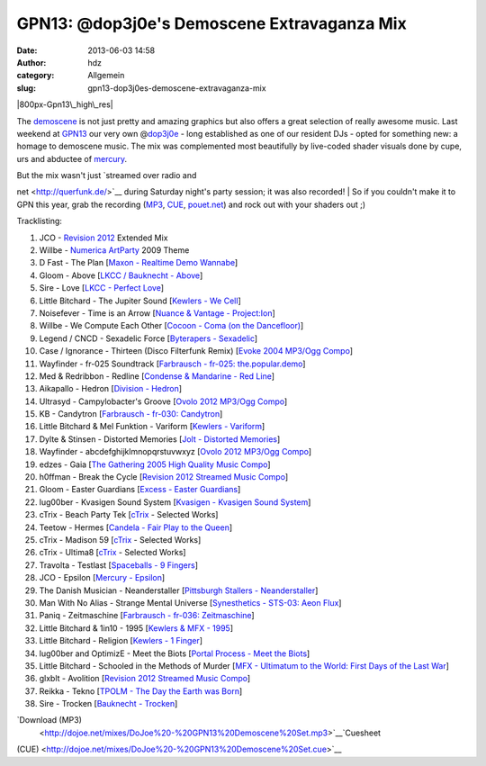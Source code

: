 GPN13: @dop3j0e's Demoscene Extravaganza Mix
############################################
:date: 2013-06-03 14:58
:author: hdz
:category: Allgemein
:slug: gpn13-dop3j0es-demoscene-extravaganza-mix

|800px-Gpn13\_high\_res|

The `demoscene <http://en.wikipedia.org/wiki/Demoscene>`__ is not just
pretty and amazing graphics but also offers a great selection of really
awesome music. Last weekend at `GPN13 <entropia.de/wiki/GPN13>`__ our
very own @\ `dop3j0e <https://twitter.com/dop3j0e>`__ - long established
as one of our resident DJs - opted for something new: a homage to
demoscene music. The mix was complemented most beautifully by live-coded
shader visuals done by cupe, urs and abductee
of \ `mercury <http://www.mercury-domination.net/>`__.

| But the mix wasn't just `streamed over radio and
net <http://querfunk.de/>`__ during Saturday night's party session; it
was also recorded!
|  So if you couldn't make it to GPN this year, grab the recording
(`MP3 <http://dojoe.net/mixes/DoJoe%20-%20GPN13%20Demoscene%20Set.mp3>`__,
`CUE <http://dojoe.net/mixes/DoJoe%20-%20GPN13%20Demoscene%20Set.cue>`__, \ `pouet.net <http://pouet.net/topic.php?which=7885#c446809>`__) and
rock out with your shaders out ;)

Tracklisting:

#. JCO - `Revision 2012 <http://2012.revision-party.net/>`__ Extended
   Mix
#. Willbe - `Numerica ArtParty <http://numerica.demoscene.tv/>`__ 2009
   Theme
#. D Fast - The Plan [`Maxon - Realtime Demo
   Wannabe <http://pouet.net/prod.php?which=31591>`__\ ]
#. Gloom - Above [`LKCC / Bauknecht -
   Above <http://pouet.net/prod.php?which=30255>`__\ ]
#. Sire - Love [`LKCC - Perfect
   Love <http://pouet.net/prod.php?which=18740>`__\ ]
#. Little Bitchard - The Jupiter Sound [`Kewlers - We
   Cell <http://pouet.net/prod.php?which=13028>`__\ ]
#. Noisefever - Time is an Arrow [`Nuance & Vantage -
   Project:Ion <http://pouet.net/prod.php?which=61229>`__\ ]
#. Willbe - We Compute Each Other [`Cocoon - Coma (on the
   Dancefloor) <http://pouet.net/prod.php?which=11457>`__\ ]
#. Legend / CNCD - Sexadelic Force [`Byterapers -
   Sexadelic <http://pouet.net/prod.php?which=308>`__\ ]
#. Case / Ignorance - Thirteen (Disco Filterfunk Remix) [`Evoke 2004
   MP3/Ogg Compo <http://pouet.net/results.php?which=18&when=04>`__\ ]
#. Wayfinder - fr-025 Soundtrack [`Farbrausch - fr-025:
   the.popular.demo <http://pouet.net/prod.php?which=9450>`__\ ]
#. Med & Redribbon - Redline [`Condense & Mandarine - Red
   Line <http://pouet.net/prod.php?which=9110>`__\ ]
#. Aikapallo - Hedron [`Division -
   Hedron <http://pouet.net/prod.php?which=59618>`__\ ]
#. Ultrasyd - Campylobacter's Groove [`Ovolo 2012 MP3/Ogg
   Compo <http://pouet.net/results.php?which=18&when=12>`__\ ]
#. KB - Candytron [`Farbrausch - fr-030:
   Candytron <http://pouet.net/prod.php?which=9424>`__\ ]
#. Little Bitchard & Mel Funktion - Variform [`Kewlers -
   Variform <http://pouet.net/prod.php?which=7138>`__\ ]
#. Dylte & Stinsen - Distorted Memories [`Jolt - Distorted
   Memories <http://pouet.net/prod.php?which=59154>`__\ ]
#. Wayfinder - abcdefghijklmnopqrstuvwxyz [`Ovolo 2012 MP3/Ogg
   Compo <http://pouet.net/results.php?which=18&when=12>`__\ ]
#. edzes - Gaia [`The Gathering 2005 High Quality Music
   Compo <http://pouet.net/results.php?which=43&when=05>`__\ ]
#. h0ffman - Break the Cycle [`Revision 2012 Streamed Music
   Compo <http://pouet.net/results.php?which=1550&when=12>`__\ ]
#. Gloom - Easter Guardians [`Excess - Easter
   Guardians <http://pouet.net/prod.php?which=56218>`__\ ]
#. lug00ber - Kvasigen Sound System [`Kvasigen - Kvasigen Sound
   System <http://pouet.net/prod.php?which=53544>`__\ ]
#. cTrix - Beach Party Tek [`cTrix <http://ctrix.net/>`__ - Selected
   Works]
#. Teetow - Hermes [`Candela - Fair Play to the
   Queen <http://pouet.net/prod.php?which=17088>`__\ ]
#. cTrix - Madison 59 [`cTrix <http://ctrix.net/>`__ - Selected Works]
#. cTrix - Ultima8 [`cTrix <http://ctrix.net/>`__ - Selected Works]
#. Travolta - Testlast [`Spaceballs - 9
   Fingers <http://pouet.net/prod.php?which=100>`__\ ]
#. JCO - Epsilon [`Mercury -
   Epsilon <http://pouet.net/prod.php?which=58262>`__\ ]
#. The Danish Musician - Neanderstaller [`Pittsburgh Stallers -
   Neanderstaller <http://pouet.net/prod.php?which=55557>`__\ ]
#. Man With No Alias - Strange Mental Universe [`Synesthetics - STS-03:
   Aeon Flux <http://pouet.net/prod.php?which=16353>`__\ ]
#. Paniq - Zeitmaschine [`Farbrausch - fr-036:
   Zeitmaschine <http://pouet.net/prod.php?which=11248>`__\ ]
#. Little Bitchard & 1in10 - 1995 [`Kewlers & MFX -
   1995 <http://pouet.net/prod.php?which=25783>`__\ ]
#. Little Bitchard - Religion [`Kewlers - 1
   Finger <http://pouet.net/prod.php?which=61227>`__\ ]
#. lug00ber and OptimizE - Meet the Biots [`Portal Process - Meet the
   Biots <http://pouet.net/prod.php?which=16350>`__\ ]
#. Little Bitchard - Schooled in the Methods of Murder [`MFX - Ultimatum
   to the World: First Days of the Last
   War <http://pouet.net/prod.php?which=31735>`__\ ]
#. glxblt - Avolition [`Revision 2012 Streamed Music
   Compo <http://pouet.net/results.php?which=1550&when=12>`__\ ]
#. Reikka - Tekno [`TPOLM - The Day the Earth was
   Born <http://pouet.net/prod.php?which=328>`__\ ]
#. Sire - Trocken [`Bauknecht -
   Trocken <http://pouet.net/prod.php?which=16352>`__\ ]

`Download (MP3)
 <http://dojoe.net/mixes/DoJoe%20-%20GPN13%20Demoscene%20Set.mp3>`__\ `Cuesheet
(CUE) <http://dojoe.net/mixes/DoJoe%20-%20GPN13%20Demoscene%20Set.cue>`__

.. |800px-Gpn13\_high\_res| image:: http://shackspace.de/wp-content/uploads/2013/06/800px-Gpn13_high_res-300x64.png
   :target: http://shackspace.de/wp-content/uploads/2013/06/800px-Gpn13_high_res.png
